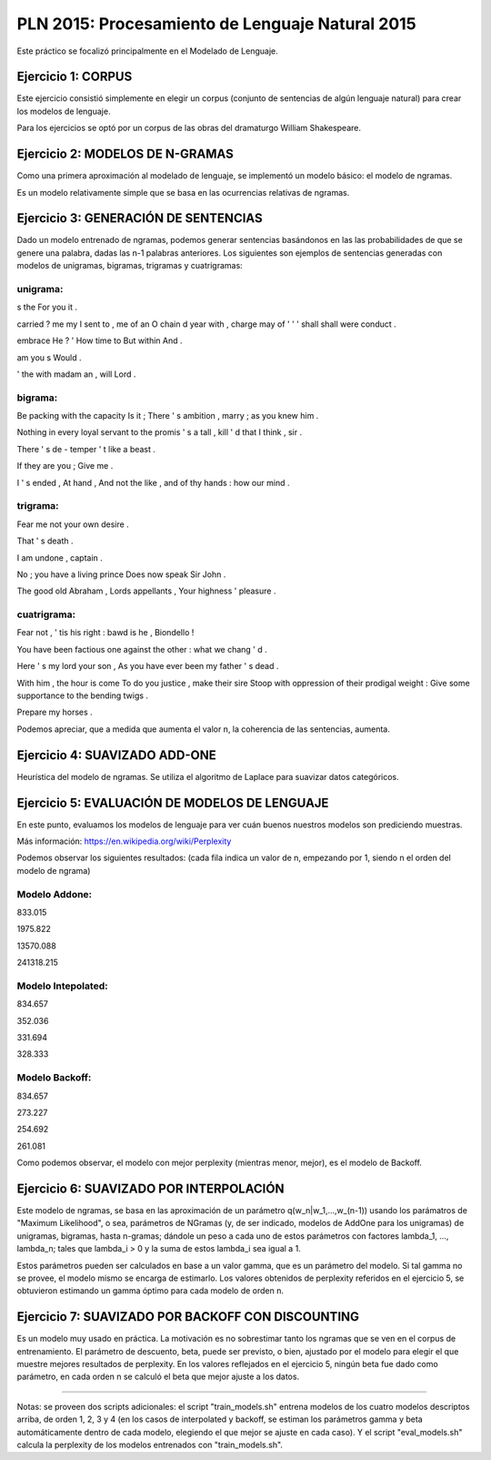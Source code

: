 ================================================
PLN 2015: Procesamiento de Lenguaje Natural 2015
================================================

Este práctico se focalizó principalmente en el Modelado de Lenguaje.

Ejercicio 1: CORPUS
===================

Este ejercicio consistió simplemente en elegir un corpus (conjunto de sentencias de algún lenguaje natural)
para crear los modelos de lenguaje.

Para los ejercicios se optó por un corpus de las obras del dramaturgo William Shakespeare.

Ejercicio 2: MODELOS DE N-GRAMAS
================================

Como una primera aproximación al modelado de lenguaje, se implementó un modelo básico: el modelo de ngramas.

Es un modelo relativamente simple que se basa en las ocurrencias relativas de ngramas.

Ejercicio 3: GENERACIÓN DE SENTENCIAS
=====================================

Dado un modelo entrenado de ngramas, podemos generar sentencias basándonos en las las probabilidades de que
se genere una palabra, dadas las n-1 palabras anteriores. Los siguientes son ejemplos de sentencias generadas
con modelos de unigramas, bigramas, trigramas y cuatrigramas:

unigrama:
---------

s the For you it .

carried ? me my I sent to , me of an O chain d year with , charge may of ' ' ' shall shall were conduct .

embrace He ? ' How time to But within And .

am you s Would .

' the with madam an , will Lord .

bigrama:
--------
Be packing with the capacity Is it ; There ' s ambition , marry ; as you knew him . 

Nothing in every loyal servant to the promis ' s a tall , kill ' d that I think , sir . 

There ' s de - temper ' t like a beast . 

If they are you ; Give me . 

I ' s ended , At hand , And not the like , and of thy hands : how our mind . 

trigrama:
---------
Fear me not your own desire . 

That ' s death . 

I am undone , captain . 

No ; you have a living prince Does now speak Sir John . 

The good old Abraham , Lords appellants , Your highness ' pleasure . 


cuatrigrama:
------------
Fear not , ' tis his right : bawd is he , Biondello ! 

You have been factious one against the other : what we chang ' d . 

Here ' s my lord your son , As you have ever been my father ' s dead . 

With him , the hour is come To do you justice , make their sire Stoop with oppression of their prodigal weight : Give some supportance to the bending twigs . 

Prepare my horses . 

Podemos apreciar, que a medida que aumenta el valor n, la coherencia de las sentencias, aumenta.


Ejercicio 4: SUAVIZADO ADD-ONE
==============================

Heurística del modelo de ngramas. Se utiliza el algoritmo de Laplace para suavizar datos categóricos.


Ejercicio 5: EVALUACIÓN DE MODELOS DE LENGUAJE
==============================================

En este punto, evaluamos los modelos de lenguaje para ver cuán buenos nuestros modelos son prediciendo muestras.

Más información: https://en.wikipedia.org/wiki/Perplexity

Podemos observar los siguientes resultados:
(cada fila indica un valor de n, empezando por 1, siendo n el orden del modelo de ngrama)


Modelo Addone:
--------------
833.015

1975.822

13570.088 

241318.215
                            

Modelo Intepolated:
-------------------
834.657

352.036

331.694

328.333


Modelo Backoff:
---------------
834.657

273.227

254.692

261.081


Como podemos observar, el modelo con mejor perplexity (mientras menor, mejor),
es el modelo de Backoff.


Ejercicio 6: SUAVIZADO POR INTERPOLACIÓN
========================================

Este modelo de ngramas, se basa en las aproximación de un parámetro q(w_n|w_1,...,w_(n-1))
usando los parámatros de "Maximum Likelihood", o sea, parámetros de NGramas (y, de ser indicado,
modelos de AddOne para los unigramas) de unigramas, bigramas, hasta n-gramas; dándole un peso
a cada uno de estos parámetros con factores lambda_1, ..., lambda_n; tales que lambda_i > 0 y
la suma de estos lambda_i sea igual a 1.

Estos parámetros pueden ser calculados en base a un valor gamma, que es un parámetro del modelo.
Si tal gamma no se provee, el modelo mismo se encarga de estimarlo.
Los valores obtenidos de perplexity referidos en el ejercicio 5, se obtuvieron estimando un gamma
óptimo para cada modelo de orden n.


Ejercicio 7: SUAVIZADO POR BACKOFF CON DISCOUNTING
==================================================

Es un modelo muy usado en práctica. La motivación es no sobrestimar tanto los ngramas que se ven en el
corpus de entrenamiento.
El parámetro de descuento, beta, puede ser previsto, o bien, ajustado por el modelo para elegir el que
muestre mejores resultados de perplexity.
En los valores reflejados en el ejercicio 5, ningún beta fue dado como parámetro, en cada orden n se calculó
el beta que mejor ajuste a los datos.



--------------------------------------------------------------


Notas: se proveen dos scripts adicionales: el script "train_models.sh" entrena modelos de los cuatro modelos
descriptos arriba, de orden 1, 2, 3 y 4 (en los casos de interpolated y backoff, se estiman los parámetros gamma y beta automáticamente dentro de cada modelo, elegiendo el que mejor se ajuste en cada caso). Y el script "eval_models.sh" calcula la perplexity de los modelos
entrenados con "train_models.sh".
